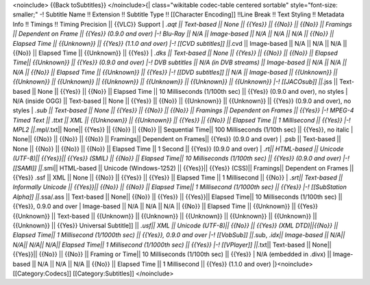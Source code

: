 <noinclude> {{Back toSubtitles}} </noinclude>{\| class="wikitable
codec-table centered sortable" style="font-size: smaller;" -! Subtitle
Name !! Extension !! Subtitle Type !! [[Character Encoding]] !!Line
Break !! Text Styling !! Metadata Info !! Timings !! Timing Precision
\|\| {{VLC}} Support \| *.aqt \|\| Text-based \|\| None \|\| {{Yes}}
\|\| {{No}} \|\| {{No}} \|\| Framings \|\| Dependent on Frame \|\|
{{Yes}} (0.9.0 and over) \|-! Blu-Ray \|\| N/A \|\| Image-based \|\| N/A
\|\| N/A \|\| N/A \|\| {{No}} \|\| Elapsed Time \|\| {{Unknown}} \|\|
{{Yes}} (1.1.0 and over) \|-! [[CVD subtitles]] \|\|*.cvd \|\|
Image-based \|\| N/A \|\| N/A \|\| N/A \|\| {{No}} \|\| Elapsed Time
\|\| {{Unknown}} \|\| {{Yes}} \| *.dks \|\| Text-based \|\| None \|\|
{{Yes}} \|\| {{No}} \|\| {{No}} \|\| Elapsed Time|\| {{Unknown}} \|\|
{{Yes}} (0.9.0 and over) \|-! DVB subtitles \|\| N/A (in DVB streams)
\|\| Image-based \|\| N/A \|\| N/A \|\| N/A \|\| {{No}} \|\| Elapsed
Time \|\| {{Unknown}} \|\| {{Yes}} \|-! [[DVD subtitles]] \|\| N/A \|\|
Image-based \|\| {{Unknown}} \|\| {{Unknown}} \|\| {{Unknown}} \|\|
{{Unknown}} \|\| {{Unknown}} \|\| {{Unknown}} \|\| {{Unknown}} \|-!
[[JACOsub]] \|\|*.jss \|\| Text-based \|\| None \|\| {{Yes}} \|\| {{No}}
\|\| Elapsed Time \|\| 10 Milliseconds (1/100th sec) \|\| {{Yes}} (0.9.0
and over), no styles \| N/A (inside OGG) \|\| Text-based \|\| None \|\|
{{Yes}} \|\| {{No}} \|\| {{Unknown}} \|\| {{Unknown}} \|\| {{Yes}}
(0.9.0 and over), no styles \| *.sub \|\| Text-based \|\| None \|\|
{{Yes}} \|\| {{No}} \|\| {{No}} \|\| Framings \|\| Dependent on Frames
\|\| {{Yes}} \|-! MPEG-4 Timed Text \|\| .ttxt \|\| XML \|\| {{Unknown}}
\|\| {{Unknown}} \|\| {{Yes}} \|\| {{No}} \|\| Elapsed Time \|\| 1
Millisecond \|\| {{Yes}} \|-! MPL2 \|\|*.mpl/.txt|\| None|\| {{Yes}}
\|\| {{No}} \|\| {{No}} \|\| Sequential Time|\| 100 Milliseconds (1/10th
sec) \|\| {{Yes}}, no italic \| None|\| {{No}} \|\| {{No}} \|\| {{No}}
\|\| Framings|\| Dependent on Frames|\| {{Yes}} (0.9.0 and over) \| .psb
\|\| Text-based \|\| None \|\| {{No}} \|\| {{No}} \|\| {{No}} \|\|
Elapsed Time \|\| 1 Second \|\| {{Yes}} (0.9.0 and over) \| *.rt|\|
HTML-based \|\| Unicode (UTF-8)|\| {{Yes}}|\| {{Yes}} (SMIL) \|\| {{No}}
\|\| Elapsed Time|\| 10 Milliseconds (1/100th sec) \|\| {{Yes}} (0.9.0
and over) \|-! [[SAMI]] \|\|*.smi|\| HTML-based \|\| Unicode
(Windows-1252) \|\| {{Yes}}|\| {{Yes}} (CSS)|\| Framings|\| Dependent on
Frames \|\| {{Yes}} .ssf \|\| XML \|\| None \|\| {{No}} \|\| {{Yes}}
\|\| {{Yes}} \|\| Elapsed Time \|\| 1 Millisecond \|\| {{No}} \|
*.srt|\| Text-based \|\| Informally Unicode \|\| {{Yes}}|\| {{No}} \|\|
{{No}} \|\| Elapsed Time|\| 1 Millisecond (1/1000th sec) \|\| {{Yes}}
\|-! [[SubStation Alpha]] \|\|*.ssa/.ass \|\| Text-based \|\| None|\|
{{No}} \|\| {{Yes}} \|\| {{Yes}}|\| Elapsed Time|\| 10 Milliseconds
(1/100th sec) \|\| {{Yes}}, 0.9.0 and over \| Image-based \|\| N/A \|\|
N/A \|\| N/A \|\| {{No}} \|\| Elapsed Time \|\| {{Unknown}} \|\| {{Yes}}
{{Unknown}} \|\| Text-based \|\| {{Unknown}} \|\| {{Unknown}} \|\|
{{Unknown}} \|\| {{Unknown}} \|\| {{Unknown}} \|\| {{Unknown}} \|\|
{{Yes}} Universal Subtitle]] \|\| *.usf|\| XML \|\| Unicode (UTF-8)|\|
{{No}} \|\| {{Yes}} (XML DTD)||{{No}} \|\| Elapsed Time|\| 1 Millisecond
(1/1000th sec) \|\| {{Yes}}, 0.9.0 and over \|-! [[VobSub]] \|\|*.sub,
*.idx|\| Image-based \|\| N/A|\| N/A|\| N/A|\| N/A|\| Elapsed Time|\| 1
Millisecond (1/1000th sec) \|\| {{Yes}} \|-! [[VPlayer]] \|\|*.txt|\|
Text-based \|\| None|\| {{Yes}}|\| {{No}} \|\| {{No}} \|\| Framing or
Time|\| 10 Milliseconds (1/100th sec) \|\| {{Yes}} \| N/A (embedded in
.divx) \|\| Image-based \|\| N/A \|\| N/A \|\| N/A \|\| {{No}} \|\|
Elapsed Time \|\| 1 Millisecond \|\| {{Yes}} (1.1.0 and over)
\|}<noinclude> [[Category:Codecs]] [[Category:Subtitles]] </noinclude>
